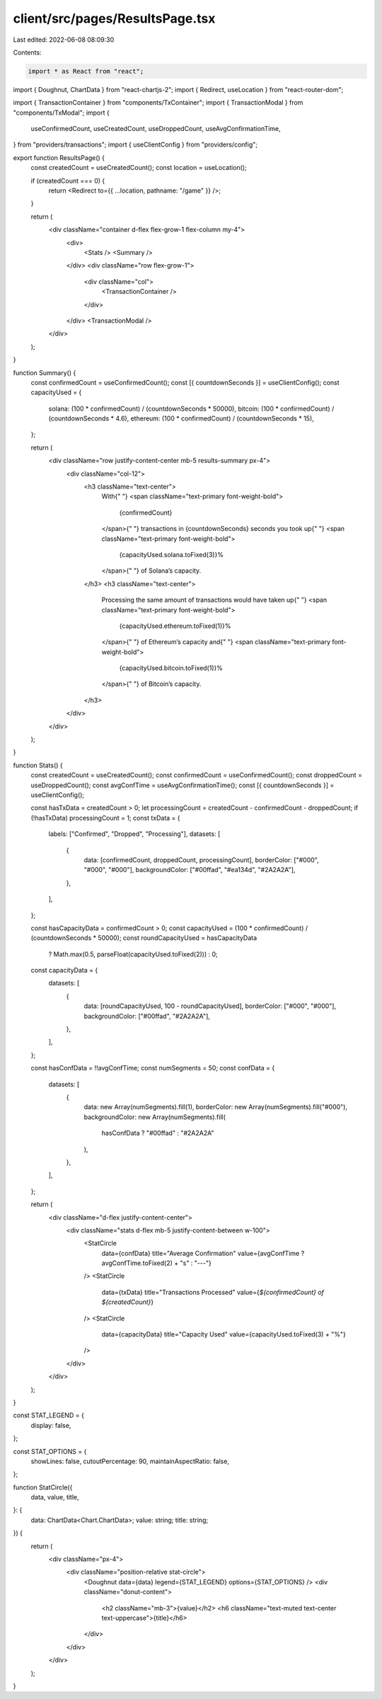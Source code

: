 client/src/pages/ResultsPage.tsx
================================

Last edited: 2022-06-08 08:09:30

Contents:

.. code-block:: tsx

    import * as React from "react";
import { Doughnut, ChartData } from "react-chartjs-2";
import { Redirect, useLocation } from "react-router-dom";

import { TransactionContainer } from "components/TxContainer";
import { TransactionModal } from "components/TxModal";
import {
  useConfirmedCount,
  useCreatedCount,
  useDroppedCount,
  useAvgConfirmationTime,
} from "providers/transactions";
import { useClientConfig } from "providers/config";

export function ResultsPage() {
  const createdCount = useCreatedCount();
  const location = useLocation();

  if (createdCount === 0) {
    return <Redirect to={{ ...location, pathname: "/game" }} />;
  }

  return (
    <div className="container d-flex flex-grow-1 flex-column my-4">
      <div>
        <Stats />
        <Summary />
      </div>
      <div className="row flex-grow-1">
        <div className="col">
          <TransactionContainer />
        </div>
      </div>
      <TransactionModal />
    </div>
  );
}

function Summary() {
  const confirmedCount = useConfirmedCount();
  const [{ countdownSeconds }] = useClientConfig();
  const capacityUsed = {
    solana: (100 * confirmedCount) / (countdownSeconds * 50000),
    bitcoin: (100 * confirmedCount) / (countdownSeconds * 4.6),
    ethereum: (100 * confirmedCount) / (countdownSeconds * 15),
  };

  return (
    <div className="row justify-content-center mb-5 results-summary px-4">
      <div className="col-12">
        <h3 className="text-center">
          With{" "}
          <span className="text-primary font-weight-bold">
            {confirmedCount}
          </span>{" "}
          transactions in {countdownSeconds} seconds you took up{" "}
          <span className="text-primary font-weight-bold">
            {capacityUsed.solana.toFixed(3)}%
          </span>{" "}
          of Solana’s capacity.
        </h3>
        <h3 className="text-center">
          Processing the same amount of transactions would have taken up{" "}
          <span className="text-primary font-weight-bold">
            {capacityUsed.ethereum.toFixed(1)}%
          </span>{" "}
          of Ethereum’s capacity and{" "}
          <span className="text-primary font-weight-bold">
            {capacityUsed.bitcoin.toFixed(1)}%
          </span>{" "}
          of Bitcoin’s capacity.
        </h3>
      </div>
    </div>
  );
}

function Stats() {
  const createdCount = useCreatedCount();
  const confirmedCount = useConfirmedCount();
  const droppedCount = useDroppedCount();
  const avgConfTime = useAvgConfirmationTime();
  const [{ countdownSeconds }] = useClientConfig();

  const hasTxData = createdCount > 0;
  let processingCount = createdCount - confirmedCount - droppedCount;
  if (!hasTxData) processingCount = 1;
  const txData = {
    labels: ["Confirmed", "Dropped", "Processing"],
    datasets: [
      {
        data: [confirmedCount, droppedCount, processingCount],
        borderColor: ["#000", "#000", "#000"],
        backgroundColor: ["#00ffad", "#ea134d", "#2A2A2A"],
      },
    ],
  };

  const hasCapacityData = confirmedCount > 0;
  const capacityUsed = (100 * confirmedCount) / (countdownSeconds * 50000);
  const roundCapacityUsed = hasCapacityData
    ? Math.max(0.5, parseFloat(capacityUsed.toFixed(2)))
    : 0;
  const capacityData = {
    datasets: [
      {
        data: [roundCapacityUsed, 100 - roundCapacityUsed],
        borderColor: ["#000", "#000"],
        backgroundColor: ["#00ffad", "#2A2A2A"],
      },
    ],
  };

  const hasConfData = !!avgConfTime;
  const numSegments = 50;
  const confData = {
    datasets: [
      {
        data: new Array(numSegments).fill(1),
        borderColor: new Array(numSegments).fill("#000"),
        backgroundColor: new Array(numSegments).fill(
          hasConfData ? "#00ffad" : "#2A2A2A"
        ),
      },
    ],
  };

  return (
    <div className="d-flex justify-content-center">
      <div className="stats d-flex mb-5 justify-content-between w-100">
        <StatCircle
          data={confData}
          title="Average Confirmation"
          value={avgConfTime ? avgConfTime.toFixed(2) + "s" : "---"}
        />
        <StatCircle
          data={txData}
          title="Transactions Processed"
          value={`${confirmedCount} of ${createdCount}`}
        />
        <StatCircle
          data={capacityData}
          title="Capacity Used"
          value={capacityUsed.toFixed(3) + "%"}
        />
      </div>
    </div>
  );
}

const STAT_LEGEND = {
  display: false,
};

const STAT_OPTIONS = {
  showLines: false,
  cutoutPercentage: 90,
  maintainAspectRatio: false,
};

function StatCircle({
  data,
  value,
  title,
}: {
  data: ChartData<Chart.ChartData>;
  value: string;
  title: string;
}) {
  return (
    <div className="px-4">
      <div className="position-relative stat-circle">
        <Doughnut data={data} legend={STAT_LEGEND} options={STAT_OPTIONS} />
        <div className="donut-content">
          <h2 className="mb-3">{value}</h2>
          <h6 className="text-muted text-center text-uppercase">{title}</h6>
        </div>
      </div>
    </div>
  );
}


